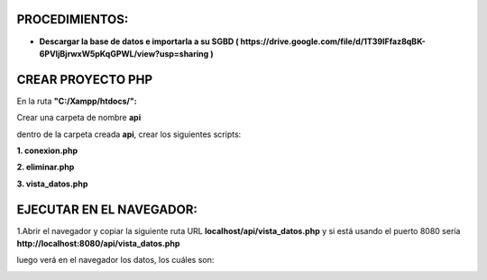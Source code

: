 PROCEDIMIENTOS:
==============================================

- **Descargar la base de datos e importarla a su SGBD ( https://drive.google.com/file/d/1T39IFfaz8qBK-6PVIjBjrwxW5pKqGPWL/view?usp=sharing )**

CREAR PROYECTO PHP
=============================================

En la ruta **"C:/Xampp/htdocs/":**

Crear una carpeta de nombre **api**

dentro de la carpeta creada **api**, crear los siguientes scripts:

**1. conexion.php**

.. image:: img/conexion.png

**2. eliminar.php**

**3. vista_datos.php**

.. image:: img/vista_datos.png

EJECUTAR EN EL NAVEGADOR:
==============================================

1.Abrir el navegador y copiar la siguiente ruta URL **localhost/api/vista_datos.php** y si está usando el puerto 8080 sería **http://localhost:8080/api/vista_datos.php** 

luego verá en el navegador los datos, los cuáles son:

.. image:: img/datos_obtenidos.png

